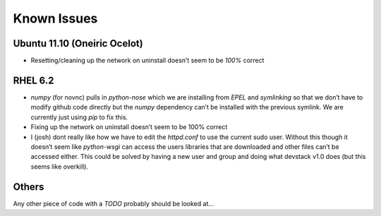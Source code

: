 ===============
Known Issues
===============


Ubuntu 11.10 (Oneiric Ocelot)
-----------------------------

-  Resetting/cleaning up the network on uninstall doesn’t seem to be
   *100%* correct

RHEL 6.2
--------

-  *numpy* (for novnc) pulls in *python-nose* which we are installing
   from *EPEL* and *symlinking* so that we don’t have to modify github
   code directly but the *numpy* dependency can’t be installed with the
   previous symlink. We are currently just using *pip* to fix this.
-  Fixing up the network on uninstall doesn’t seem to be 100% correct
-  I (josh) dont really like how we have to edit the *httpd.conf* to use
   the current sudo user. Without this though it doesn’t seem like
   *python-wsgi* can access the users libraries that are downloaded and
   other files can’t be accessed either. This could be solved by having
   a new user and group and doing what devstack v1.0 does (but this
   seems like overkill).

Others
------

Any other piece of code with a *TODO* probably should be looked at...
